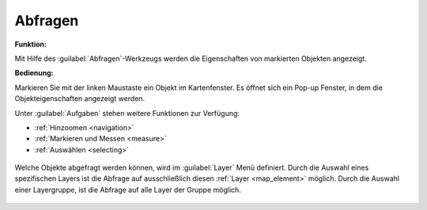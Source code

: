 .. _object_identi:

Abfragen
========

**Funktion:**\

Mit Hilfe des |info| :guilabel:`Abfragen`-Werkzeugs werden die Eigenschaften von markierten Objekten angezeigt.

**Bedienung:**

Markieren Sie mit der linken Maustaste ein Objekt im Kartenfenster.
Es öffnet sich ein Pop-up Fenster, in dem die Objekteigenschaften angezeigt werden.

Unter |options| :guilabel:`Aufgaben` stehen weitere Funktionen zur Verfügung:

* |fokus| :ref:`Hinzoomen <navigation>`
* |measure| :ref:`Markieren und Messen <measure>`
* |select| :ref:`Auswählen <selecting>`

.. figure:: ../../../screenshots/de/client-user/object_identification_2.png
  :align: center

Welche Objekte abgefragt werden können, wird im |layers| :guilabel:`Layer` Menü definiert.
Durch die Auswahl eines spezifischen Layers ist die Abfrage auf ausschließlich diesen :ref:`Layer <map_element>` möglich.
Durch die Auswahl einer Layergruppe, ist die Abfrage auf alle Layer der Gruppe möglich.

 .. |info| image:: ../../../images/gbd-icon-abfrage-01.svg
   :width: 30em
 .. |layers| image:: ../../../images/baseline-layers-24px.svg
   :width: 30em
 .. |continue| image:: ../../../images/baseline-chevron_right-24px.svg
   :width: 30em
 .. |back| image:: ../../../images/baseline-keyboard_arrow_left-24px.svg
   :width: 30em
 .. |options| image:: ../../../images/round-settings-24px.svg
   :width: 30em
 .. |cancel| image:: ../../../images/baseline-close-24px.svg
   :width: 30em
 .. |measure| image:: ../../../images/gbd-icon-markieren-messen-01.svg
   :width: 30em
 .. |fokus| image:: ../../../images/sharp-center_focus_weak-24px.svg
   :width: 30em
 .. |select| image:: ../../../images/gbd-icon-auswahl-01.svg
   :width: 30em
